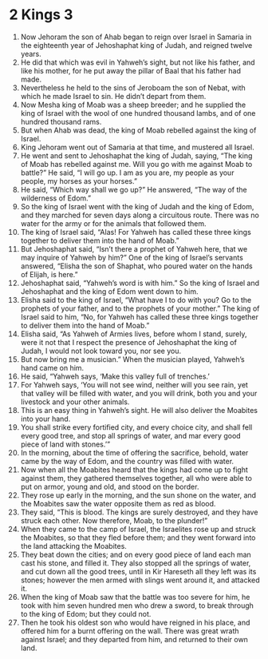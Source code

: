 ﻿
* 2 Kings 3
1. Now Jehoram the son of Ahab began to reign over Israel in Samaria in the eighteenth year of Jehoshaphat king of Judah, and reigned twelve years. 
2. He did that which was evil in Yahweh’s sight, but not like his father, and like his mother, for he put away the pillar of Baal that his father had made. 
3. Nevertheless he held to the sins of Jeroboam the son of Nebat, with which he made Israel to sin. He didn’t depart from them. 
4. Now Mesha king of Moab was a sheep breeder; and he supplied the king of Israel with the wool of one hundred thousand lambs, and of one hundred thousand rams. 
5. But when Ahab was dead, the king of Moab rebelled against the king of Israel. 
6. King Jehoram went out of Samaria at that time, and mustered all Israel. 
7. He went and sent to Jehoshaphat the king of Judah, saying, “The king of Moab has rebelled against me. Will you go with me against Moab to battle?” He said, “I will go up. I am as you are, my people as your people, my horses as your horses.” 
8. He said, “Which way shall we go up?” He answered, “The way of the wilderness of Edom.” 
9. So the king of Israel went with the king of Judah and the king of Edom, and they marched for seven days along a circuitous route. There was no water for the army or for the animals that followed them. 
10. The king of Israel said, “Alas! For Yahweh has called these three kings together to deliver them into the hand of Moab.” 
11. But Jehoshaphat said, “Isn’t there a prophet of Yahweh here, that we may inquire of Yahweh by him?” One of the king of Israel’s servants answered, “Elisha the son of Shaphat, who poured water on the hands of Elijah, is here.” 
12. Jehoshaphat said, “Yahweh’s word is with him.” So the king of Israel and Jehoshaphat and the king of Edom went down to him. 
13. Elisha said to the king of Israel, “What have I to do with you? Go to the prophets of your father, and to the prophets of your mother.” The king of Israel said to him, “No, for Yahweh has called these three kings together to deliver them into the hand of Moab.” 
14. Elisha said, “As Yahweh of Armies lives, before whom I stand, surely, were it not that I respect the presence of Jehoshaphat the king of Judah, I would not look toward you, nor see you. 
15. But now bring me a musician.” When the musician played, Yahweh’s hand came on him. 
16. He said, “Yahweh says, ‘Make this valley full of trenches.’ 
17. For Yahweh says, ‘You will not see wind, neither will you see rain, yet that valley will be filled with water, and you will drink, both you and your livestock and your other animals. 
18. This is an easy thing in Yahweh’s sight. He will also deliver the Moabites into your hand. 
19. You shall strike every fortified city, and every choice city, and shall fell every good tree, and stop all springs of water, and mar every good piece of land with stones.’” 
20. In the morning, about the time of offering the sacrifice, behold, water came by the way of Edom, and the country was filled with water. 
21. Now when all the Moabites heard that the kings had come up to fight against them, they gathered themselves together, all who were able to put on armor, young and old, and stood on the border. 
22. They rose up early in the morning, and the sun shone on the water, and the Moabites saw the water opposite them as red as blood. 
23. They said, “This is blood. The kings are surely destroyed, and they have struck each other. Now therefore, Moab, to the plunder!” 
24. When they came to the camp of Israel, the Israelites rose up and struck the Moabites, so that they fled before them; and they went forward into the land attacking the Moabites. 
25. They beat down the cities; and on every good piece of land each man cast his stone, and filled it. They also stopped all the springs of water, and cut down all the good trees, until in Kir Hareseth all they left was its stones; however the men armed with slings went around it, and attacked it. 
26. When the king of Moab saw that the battle was too severe for him, he took with him seven hundred men who drew a sword, to break through to the king of Edom; but they could not. 
27. Then he took his oldest son who would have reigned in his place, and offered him for a burnt offering on the wall. There was great wrath against Israel; and they departed from him, and returned to their own land. 
